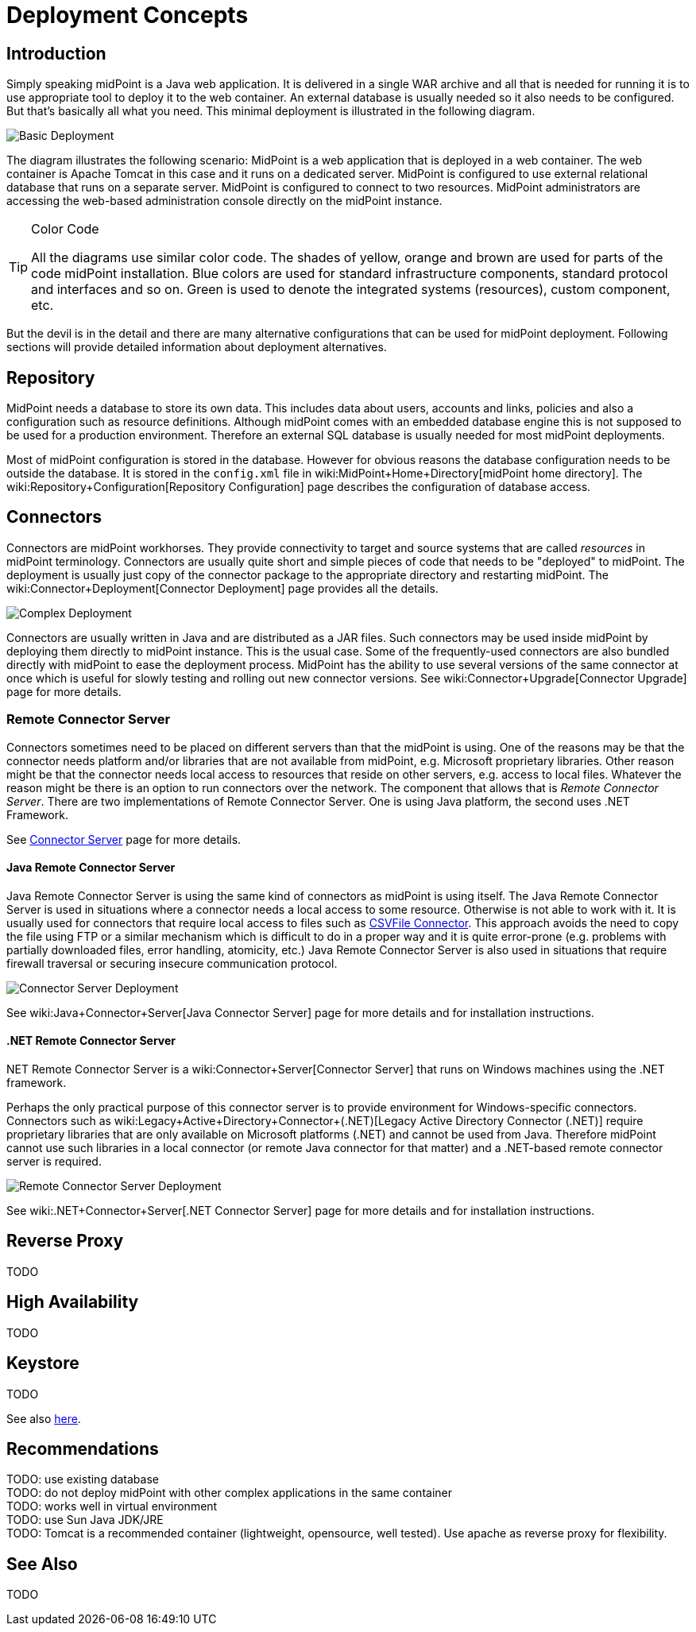 = Deployment Concepts
:page-wiki-name: Deployment Concepts
:page-upkeep-status: red
:page-toc: top


== Introduction

Simply speaking midPoint is a Java web application.
It is delivered in a single WAR archive and all that is needed for running it is to use appropriate tool to deploy it to the web container.
An external database is usually needed so it also needs to be configured.
But that's basically all what you need.
This minimal deployment is illustrated in the following diagram.

image::Basic-Deployment.png[]

The diagram illustrates the following scenario: MidPoint is a web application that is deployed in a web container.
The web container is Apache Tomcat in this case and it runs on a dedicated server.
MidPoint is configured to use external relational database that runs on a separate server.
MidPoint is configured to connect to two resources.
MidPoint administrators are accessing the web-based administration console directly on the midPoint instance.

[TIP]
.Color Code
====
All the diagrams use similar color code.
The shades of yellow, orange and brown are used for parts of the code midPoint installation.
Blue colors are used for standard infrastructure components, standard protocol and interfaces and so on.
Green is used to denote the integrated systems (resources), custom component, etc.
====

But the devil is in the detail and there are many alternative configurations that can be used for midPoint deployment.
Following sections will provide detailed information about deployment alternatives.


== Repository

MidPoint needs a database to store its own data.
This includes data about users, accounts and links, policies and also a configuration such as resource definitions.
Although midPoint comes with an embedded database engine this is not supposed to be used for a production environment.
Therefore an external SQL database is usually needed for most midPoint deployments.

Most of midPoint configuration is stored in the database.
However for obvious reasons the database configuration needs to be outside the database.
It is stored in the `config.xml` file in wiki:MidPoint+Home+Directory[midPoint home directory]. The wiki:Repository+Configuration[Repository Configuration] page describes the configuration of database access.


== Connectors

Connectors are midPoint workhorses.
They provide connectivity to target and source systems that are called _resources_ in midPoint terminology.
Connectors are usually quite short and simple pieces of code that needs to be "deployed" to midPoint.
The deployment is usually just copy of the connector package to the appropriate directory and restarting midPoint.
The wiki:Connector+Deployment[Connector Deployment] page provides all the details.

image::Complex-Deployment.png[]

Connectors are usually written in Java and are distributed as a JAR files.
Such connectors may be used inside midPoint by deploying them directly to midPoint instance.
This is the usual case.
Some of the frequently-used connectors are also bundled directly with midPoint to ease the deployment process.
MidPoint has the ability to use several versions of the same connector at once which is useful for slowly testing and rolling out new connector versions.
See wiki:Connector+Upgrade[Connector Upgrade] page for more details.


=== Remote Connector Server

Connectors sometimes need to be placed on different servers than that the midPoint is using.
One of the reasons may be that the connector needs platform and/or libraries that are not available from midPoint, e.g. Microsoft proprietary libraries.
Other reason might be that the connector needs local access to resources that reside on other servers, e.g. access to local files.
Whatever the reason might be there is an option to run connectors over the network.
The component that allows that is _Remote Connector Server_. There are two implementations of Remote Connector Server.
One is using Java platform, the second uses .NET Framework.

See link:http://wiki.evolveum.com/display/midPoint/Connector+Server[Connector Server] page for more details.


==== Java Remote Connector Server

Java Remote Connector Server is using the same kind of connectors as midPoint is using itself.
The Java Remote Connector Server is used in situations where a connector needs a local access to some resource.
Otherwise is not able to work with it.
It is usually used for connectors that require local access to files such as link:http://wiki.evolveum.com/display/midPoint/CSVFile+Connector[CSVFile Connector]. This approach avoids the need to copy the file using FTP or a similar mechanism which is difficult to do in a proper way and it is quite error-prone (e.g. problems with partially downloaded files, error handling, atomicity, etc.) Java Remote Connector Server is also used in situations that require firewall traversal or securing insecure communication protocol.

image::Connector-Server-Deployment.png[]

See wiki:Java+Connector+Server[Java Connector Server] page for more details and for installation instructions.

==== .NET Remote Connector Server

.NET Remote Connector Server is a wiki:Connector+Server[Connector Server] that runs on Windows machines using the .NET framework.
Perhaps the only practical purpose of this connector server is to provide environment for Windows-specific connectors.
Connectors such as wiki:Legacy+Active+Directory+Connector+(.NET)[Legacy Active Directory Connector (.NET)] require proprietary libraries that are only available on Microsoft platforms (.NET) and cannot be used from Java.
Therefore midPoint cannot use such libraries in a local connector (or remote Java connector for that matter) and a .NET-based remote connector server is required.

image::Remote-Connector-Server-Deployment.png[]



See wiki:.NET+Connector+Server[.NET Connector Server] page for more details and for installation instructions.

== Reverse Proxy

TODO


== High Availability

TODO


== Keystore

TODO

See also link:http://wiki.evolveum.com/display/midPoint/Encryption+and+Keys#Keystore[here].


== Recommendations

TODO: use existing database +
 TODO: do not deploy midPoint with other complex applications in the same container +
 TODO: works well in virtual environment +
 TODO: use Sun Java JDK/JRE +
 TODO: Tomcat is a recommended container (lightweight, opensource, well tested).
Use apache as reverse proxy for flexibility.


== See Also

TODO

